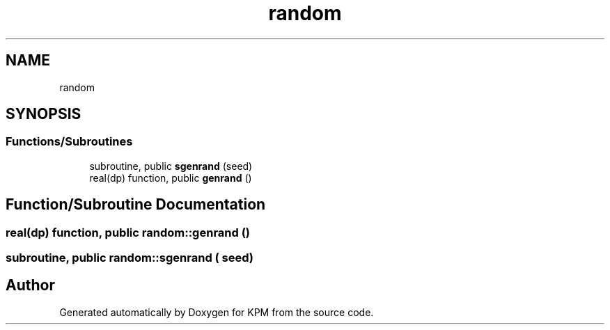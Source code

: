 .TH "random" 3 "Tue Nov 20 2018" "Version 1.0" "KPM" \" -*- nroff -*-
.ad l
.nh
.SH NAME
random
.SH SYNOPSIS
.br
.PP
.SS "Functions/Subroutines"

.in +1c
.ti -1c
.RI "subroutine, public \fBsgenrand\fP (seed)"
.br
.ti -1c
.RI "real(dp) function, public \fBgenrand\fP ()"
.br
.in -1c
.SH "Function/Subroutine Documentation"
.PP 
.SS "real(dp) function, public random::genrand ()"

.SS "subroutine, public random::sgenrand ( seed)"

.SH "Author"
.PP 
Generated automatically by Doxygen for KPM from the source code\&.
